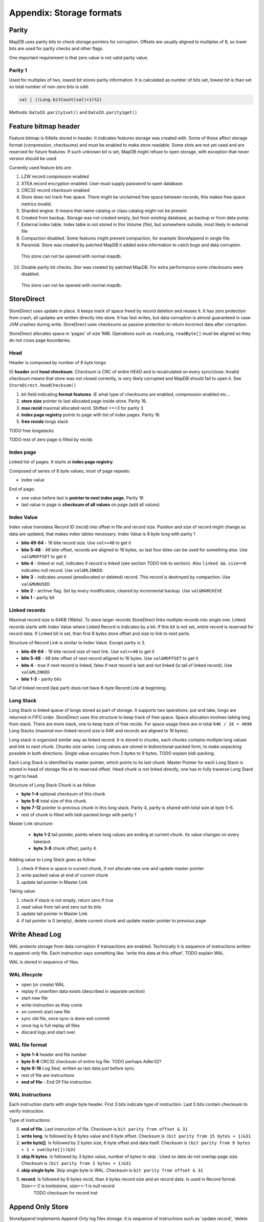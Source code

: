 Appendix: Storage formats
============================


Parity
---------

MapDB uses parity bits to check storage pointers for corruption.
Offsets are usually aligned to multiples of 8, so lower bits are used for parity checks and other flags.

One important requirement is that zero value is not valid parity value.

Parity 1
~~~~~~~~~~~~
Used for multiples of two, lowest bit stores parity information. It is calculated as number of bits set,
lowest bit is than set so total number of non-zero bits is odd:

.. code:: java

    val | ((Long.bitCount(val)+1)%2)


Methods: ``DataIO.parity1set()`` and ``DataIO.parity1get()``

Feature bitmap header
----------------------
Feature bitmap is 64bits stored in header. It indicates features storage was created with.
Some of those affect storage format (compression, checksums) and must be enabled to make store readable. 
Some slots are not yet used and are reserved for future features. If such unknown bit is set, 
MapDB might refuse to open storage, with exception that never version should be used

Currently used feature bits are:

1) LZW record compresson enabled

2) XTEA record encryption enabled. User must supply password to open database.

3) CRC32 record checksum enabled

4) Store does not track free space. There might be unclaimed free space between records, this makes free space metrics invalid.

5) Sharded engine. It means that name catalog or class catalog might not be present

6) Created from backup. Storage was not created empty, but from existing database, as backup or from data pump

7) External index table. Index table is not stored in this Volume (file), but somewhere outside, most likely in external file

8) Compaction disabled. Some features might prevent compaction, for example StoreAppend in single file. 

9) Paranoid. Store was created by patched MapDB it added extra information to catch bugs and data corrupton. 
  This store can not be opened with normal mapdb.
  
10) Disable parity bit checks. Stor was created by patched MapDB. For extra performance some checksums were disabled.
  This store can not be opened with normal mapdb.
   

StoreDirect
------------------

StoreDirect uses update in place. It keeps track of space freed by record deletion and reuses it.
It has zero protection from crash, all updates are written directly into store.
It has fast writes, but data corruption is almost guaranteed in case JVM crashes during write.
StoreDirect uses checksums as passive protection to return incorrect data after corruption.

StoreDirect allocates space in 'pages' of size 1MB. Operations such as ``readLong``, ``readByte[]``
must be aligned so they do not cross page boundaries.

Head
~~~~~~~
Header is composed by number of 8 byte longs:


0) **header** and **head checksum**. Checksum is CRC of entire HEAD and is recalculated on
every sync/close. Invalid checksum means that store was not closed correctly,
is very likely corrupted and MapDB should fail to open it. See ``StoreDirect.headChecksum()``

1) bit field indicating **format features**. IE what type of checksums are enabled, compression enabled etc...

2) **store size** pointer to last allocated page inside store. Parity 16.

3) **max recid** maximal allocated recid. Shifted <<<3 for parity 3

4) **index page registry** points to page with list of index pages. Parity 16.

5) **free recids** longs stack

TODO free longstacks

TODO rest of zero page is filled by recids



Index page
~~~~~~~~~~~~~~~~~~~~~~~~
Linked list of pages. It starts at **index page registry**.

Composed of series of 8 byte values, most of page repeats:

- index value

End of page:

- one value before last is **pointer to next index page**, Parity 16
- last value in page is **checksum of all values** on page (add all values)

Index Value
~~~~~~~~~~~~~
Index value translates Record ID (recid) into offset in file and record size. Position and size of record might
change as data are updated, that makes index tables necessary. Index Value is 8 byte long with parity 1

- **bite 49-64** - 16 bite record size. Use ``val>>48`` to get it

- **bite 5-48** - 48 bite offset, records are aligned to 16 bytes, so last four bites can be used for something else.
  Use ``val&MOFFSET`` to get it

- **bite 4** - linked or null, indicates if record is linked (see section TODO link to section). Also ``linked && size==0`` indicates null record. Use ``val&MLINKED``.

- **bite 3** - indicates unused (preallocated or deleted) record. This record is destroyed by compaction. Use ``val&MUNUSED``

- **bite 2** - archive flag. Set by every modification, cleared by incremental backup. Use ``val&MARCHIVE``

- **bite 1** - parity bit

Linked records
~~~~~~~~~~~~~~~~~
Maximal record size is 64KB (16bits). To store larger records StoreDirect links multiple records into single one.
Linked records starts with Index Value where Linked Record is indicates by a bit. If this bit is not set, entire record
is reserved for record data. If Linked bit is set, than first 8 bytes store offset and size to link to next parts.

Structure of Record Link is similar to Index Value. Except parity is 3.

- **bite 49-64** - 16 bite record size of next link. Use ``val>>48`` to get it
- **bite 5-48** - 48 bite offset of next record alligned to 16 bytes. Use ``val&MOFFSET`` to get it
- **bite 4** - true if next record is linked, false if next record is last and not linked (is tail of linked record). Use ``val&MLINKED``
- **bite 1-3** - parity bits

Tail of linked record (last part) does not have 8-byte Record Link at beginning.


Long Stack
~~~~~~~~~~~~
Long Stack is linked queue of longs stored as part of storage. It supports two operations: put and take, longs are
returned in FIFO order. StoreDirect uses this structure to keep track of free space. Space allocation involves
taking long from stack. There are more stack, one to keep track of free recids. For space usage there are in total
``64K / 16 = 4096`` Long Stacks (maximal non-linked record size is 64K and records are aligned to 16 bytes).

Long stack is organized similar way as linked record. It is stored in chunks, each chunks contains multiple long
values and link to next chunk. Chunks size varies. Long values are stored in bidirectional-packed form, to make
unpacking possible in both directions.  Single value occupies from 2 bytes to 9 bytes. TODO explain bidi-packing.

Each Long Stack is identified by master pointer, which points to its last chunk. Master Pointer for each Long Stack
is stored in head of storage file at its reserved offset. Head chunk is not linked directly, one has to fully
traverse Long Stack to get to head.

Structure of Long Stack Chunk is as follow:

- **byte 1-4** optional checksum of this chunk
- **byte 5-6** total size of this chunk.
- **byte 7-12** pointer to previous chunk in this long stack. Parity 4, parity is shared with total size at byte 5-6.
- rest of chunk is filled with bidi-packed longs with parity 1

Master Link structure:

 - **byte 1-2** tail pointer, points where long values are ending at current chunk. Its value changes on every take/put.
 - **byte 3-8** chunk offset, parity 4.

Adding value to Long Stack goes as follow:

1) check if there is space in current chunk, if not allocate new one and update master pointer
2) write packed value at end of current chunk
3) update tail pointer in Master Link

Taking value:

1) check if stack is not empty, return zero if true
2) read value from tail and zero out its bits
3) update tail pointer in Master Link
4) if tail pointer is 0 (empty), delete current chunk and update master pointer to previous page


Write Ahead Log
-------------------------

WAL protects storage from data corruption if transactions are enabled. Technically it is sequence of instructions written to append-only file. Each
instruction says something like: 'write this data at this offset'. TODO explain WAL.

WAL is stored in sequence of files.

WAL lifecycle
~~~~~~~~~~~~~~~~~
- open (or create) WAL
- replay if unwritten data exists (described in separate section)
- start new file
- write instruction as they come
- on commit start new file
- sync old file, once sync is done exit commit
- once log is full replay all files
- discard logs and start over

WAL file format
~~~~~~~~~~~~~~~~~~~
- **byte 1-4** header and file number
- **byte 5-8** CRC32 checksum of entire log file.  TODO perhaps Adler32?
- **byte 9-16** Log Seal, written as last data just before sync.
- rest of file are instructions
- **end of file** - End Of File instruction

WAL Instructions
~~~~~~~~~~~~~~~~~~
Each instruction starts with single byte header. First 3 bits indicate type of instruction. Last 5 bits contain
checksum to verify instruction.

Type of instructions:

0) **end of file**. Last instruction of file. Checksum is ``bit parity from offset & 31``
1) **write long**. Is followed by 8 bytes value and 6 byte offset. Checksum is ``(bit parity from 15 bytes + 1)&31``
2) **write byte[]**. Is followed by 2 bytes size, 6 byte offset and data itself. Checksum is ``(bit parity from 9 bytes + 1 + sum(byte[]))&31``
3) **skip N bytes**. Is followed by 3 bytes value, number of bytes to skip . Used so data do not overlap page size. Checksum is ``(bit parity from 3 bytes + 1)&31``
4) **skip single byte**. Skip single byte in WAL. Checksum is ``bit parity from offset & 31``
5) **record**. Is followed by 6 bytes recid, than 4 bytes record size and an record data. Is used in Record format. Size==-2 is tombstone, size==-1 is null record
    TODO checksum for record inst


Append Only Store
--------------------
StoreAppend implements Append-Only log files storage. It is sequence of instructions such as 'update record', 'delete record'
and so on. Optionally store can be split between multiple files, to support online compaction.

Instructions
~~~~~~~~~~~~~

1) record update. Followed by recid, size and binary data
2) delete record. Places tombstone in index table. Followed by recid.
3) record insert. Followed by recid, size and binary data
4) preallocate record. Followed by recid
5) skip N bytes. Followed by number of bytes to skip.
6) skip single byte
7) EOF current file. Move to next file
8) Current transaction is valid. Start new transaction
9) Current transaction is invalid. Rollback all changes since end of previous transaction. Start new transaction
